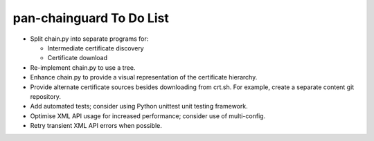 pan-chainguard To Do List
=========================

- Split chain.py into separate programs for:

  + Intermediate certificate discovery
  + Certificate download

- Re-implement chain.py to use a tree.

- Enhance chain.py to provide a visual representation of the
  certificate hierarchy.

- Provide alternate certificate sources besides downloading from
  crt.sh.  For example, create a separate content git repository.

- Add automated tests; consider using Python unittest unit testing
  framework.

- Optimise XML API usage for increased performance; consider use
  of multi-config.

- Retry transient XML API errors when possible.
